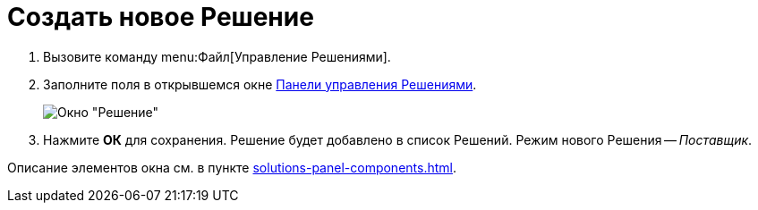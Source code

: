 = Создать новое Решение

. Вызовите команду menu:Файл[Управление Решениями].
. Заполните поля в открывшемся окне xref:solutions-control-panel.adoc[Панели управления Решениями].
+
image::newSolution.png[Окно "Решение"]
+
. Нажмите *ОК* для сохранения. Решение будет добавлено в список Решений. Режим нового Решения -- _Поставщик_.

Описание элементов окна см. в пункте xref:solutions-panel-components.adoc[].
